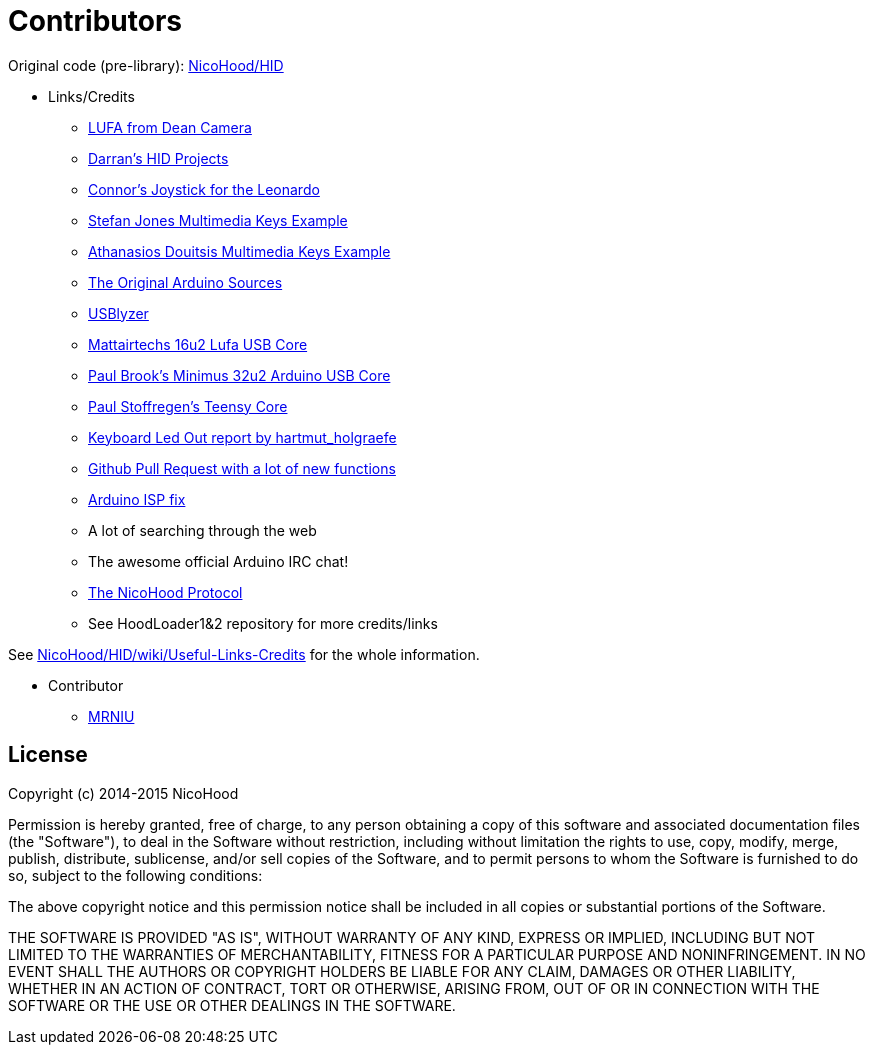 = Contributors =

Original code (pre-library): https://github.com/NicoHood/HID[NicoHood/HID]

* Links/Credits

** http://www.fourwalledcubicle.com/LUFA.php[LUFA from Dean Camera]

** https://github.com/harlequin-tech/arduino-usb[Darran's HID Projects]

** http://www.imaginaryindustries.com/blog/?p=80[Connor's Joystick for the Leonardo]

** http://stefanjones.ca/blog/arduino-leonardo-remote-multimedia-keys/[Stefan Jones Multimedia Keys Example]

** https://github.com/aduitsis/ardumultimedia[Athanasios Douitsis Multimedia Keys Example]

** https://github.com/arduino/Arduino/tree/master/hardware/arduino/firmwares/atmegaxxu2/arduino-usbserial[The Original Arduino Sources]

** http://www.usblyzer.com/[USBlyzer]

** https://www.mattairtech.com/index.php/development-boards/mt-db-u1.html[Mattairtechs 16u2 Lufa USB Core]

** https://github.com/pbrook/minimus-arduino[Paul Brook's Minimus 32u2 Arduino USB Core]

** https://github.com/PaulStoffregen/cores[Paul Stoffregen's Teensy Core]

** http://forum.arduino.cc/index.php?topic=173583.0[Keyboard Led Out report by hartmut_holgraefe]

** https://github.com/arduino/Arduino/pull/1803[Github Pull Request with a lot of new functions]

** https://petervanhoyweghen.wordpress.com/2012/09/16/arduinoisp-on-the-leonardo/[Arduino ISP fix]

** A lot of searching through the web

** The awesome official Arduino IRC chat!

** https://github.com/NicoHood/NicoHoodProtocol[The NicoHood Protocol]

** See HoodLoader1&2 repository for more credits/links

See https://github.com/NicoHood/HID/wiki/Useful-Links-Credits[NicoHood/HID/wiki/Useful-Links-Credits] for the whole information.

* Contributor

** https://github.com/MRNIU[MRNIU]

== License ==

Copyright (c) 2014-2015 NicoHood

Permission is hereby granted, free of charge, to any person obtaining a copy
of this software and associated documentation files (the "Software"), to deal
in the Software without restriction, including without limitation the rights
to use, copy, modify, merge, publish, distribute, sublicense, and/or sell
copies of the Software, and to permit persons to whom the Software is
furnished to do so, subject to the following conditions:

The above copyright notice and this permission notice shall be included in
all copies or substantial portions of the Software.

THE SOFTWARE IS PROVIDED "AS IS", WITHOUT WARRANTY OF ANY KIND, EXPRESS OR
IMPLIED, INCLUDING BUT NOT LIMITED TO THE WARRANTIES OF MERCHANTABILITY,
FITNESS FOR A PARTICULAR PURPOSE AND NONINFRINGEMENT. IN NO EVENT SHALL THE
AUTHORS OR COPYRIGHT HOLDERS BE LIABLE FOR ANY CLAIM, DAMAGES OR OTHER
LIABILITY, WHETHER IN AN ACTION OF CONTRACT, TORT OR OTHERWISE, ARISING FROM,
OUT OF OR IN CONNECTION WITH THE SOFTWARE OR THE USE OR OTHER DEALINGS IN
THE SOFTWARE.
